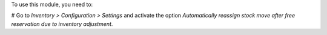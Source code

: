 To use this module, you need to:

# Go to *Inventory > Configuration > Settings* and activate the option
*Automatically reassign stock move after free reservation due to inventory adjustment*.
